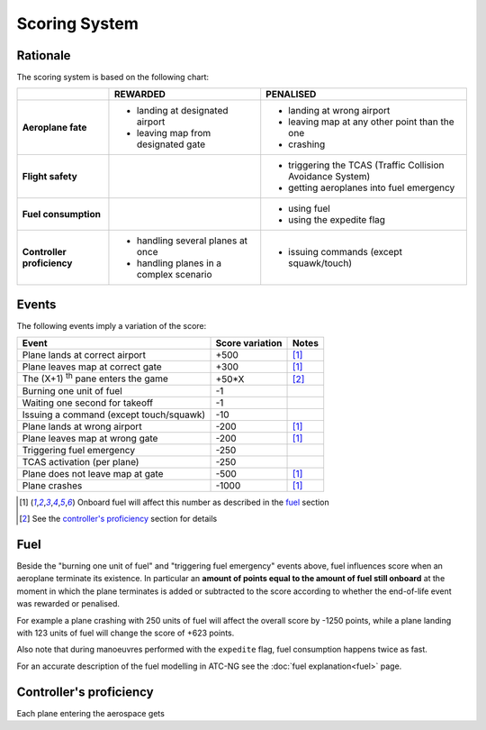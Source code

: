 .. index:: Scoring

Scoring System
==============

Rationale
---------
The scoring system is based on the following chart:

+-------------------+-----------------------------+----------------------------+
|                   | REWARDED                    | PENALISED                  |
+===================+=============================+============================+
| **Aeroplane       | - landing at designated     | - landing at wrong         |
| fate**            |   airport                   |   airport                  |
|                   | - leaving map from          | - leaving map at any other |
|                   |   designated gate           |   point than the           |
|                   |                             |   one                      |
|                   |                             | - crashing                 |
+-------------------+-----------------------------+----------------------------+
| **Flight          |                             | - triggering the TCAS      |
| safety**          |                             |   (Traffic Collision       |
|                   |                             |   Avoidance System)        |
|                   |                             | - getting aeroplanes into  |
|                   |                             |   fuel emergency           |
+-------------------+-----------------------------+----------------------------+
| **Fuel            |                             | - using fuel               |
| consumption**     |                             | - using the expedite flag  |
+-------------------+-----------------------------+----------------------------+
| **Controller      | - handling several planes   | - issuing commands         |
| proficiency**     |   at once                   |   (except squawk/touch)    |
|                   | - handling planes in a      |                            |
|                   |   complex scenario          |                            |
+-------------------+-----------------------------+----------------------------+

Events
------
The following events imply a variation of the score:

.. tabularcolumns:: |L|R|C|

=========================================  =====================  =======
Event                                         Score variation      Notes
=========================================  =====================  =======
Plane lands at correct airport                    +500             [1]_
Plane leaves map at correct gate                   +300             [1]_
The (X+1) :sup:`th` pane enters the game            +50*X           [2]_
Burning one unit of fuel                             -1
Waiting one second for takeoff                       -1
Issuing a command (except touch/squawk)             -10
Plane lands at wrong airport                      -200             [1]_
Plane leaves map at wrong gate                     -200             [1]_
Triggering fuel emergency                          -250
TCAS activation (per plane)                        -250
Plane does not leave map at gate                   -500             [1]_
Plane crashes                                     -1000             [1]_
=========================================  =====================  =======

.. [1] Onboard fuel will affect this number as described in the `fuel`_ section
.. [2] See the `controller's proficiency`_ section for details

.. _fuel:

.. index::
   pair:Fuel; Scoring

Fuel
----
Beside the "burning one unit of fuel" and "triggering fuel emergency" events
above, fuel influences score when an aeroplane terminate its existence. In
particular an **amount of points equal to the amount of fuel still onboard**
at the moment in which the plane terminates is added or subtracted to the score
according to whether the end-of-life event was rewarded or penalised.

For example a plane crashing with 250 units of fuel will affect the overall
score by -1250 points, while a plane landing with 123 units of fuel will change
the score of +623 points.

Also note that during manoeuvres performed with the ``expedite`` flag, fuel
consumption happens twice as fast.

For an accurate description of the fuel modelling in ATC-NG see the :doc:`fuel
explanation<fuel>` page.

.. _`controller's proficiency`:

Controller's proficiency
-------------------------
Each plane entering the aerospace gets
